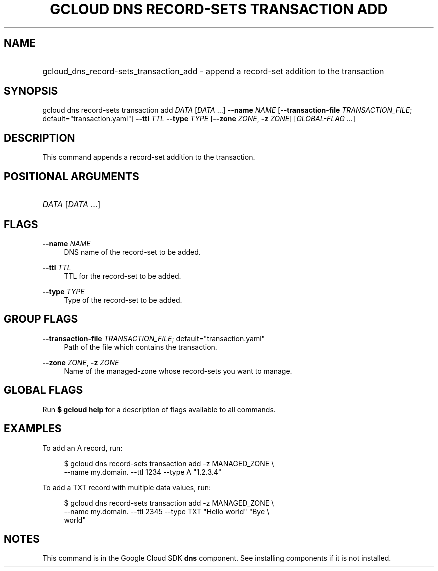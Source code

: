.TH "GCLOUD DNS RECORD-SETS TRANSACTION ADD" "1" "" "" ""
.ie \n(.g .ds Aq \(aq
.el       .ds Aq '
.nh
.ad l
.SH "NAME"
.HP
gcloud_dns_record-sets_transaction_add \- append a record\-set addition to the transaction
.SH "SYNOPSIS"
.sp
gcloud dns record\-sets transaction add \fIDATA\fR [\fIDATA\fR \&...] \fB\-\-name\fR \fINAME\fR [\fB\-\-transaction\-file\fR \fITRANSACTION_FILE\fR; default="transaction\&.yaml"] \fB\-\-ttl\fR \fITTL\fR \fB\-\-type\fR \fITYPE\fR [\fB\-\-zone\fR \fIZONE\fR, \fB\-z\fR \fIZONE\fR] [\fIGLOBAL\-FLAG \&...\fR]
.SH "DESCRIPTION"
.sp
This command appends a record\-set addition to the transaction\&.
.SH "POSITIONAL ARGUMENTS"
.HP
\fIDATA\fR [\fIDATA\fR \&...]
.RE
.SH "FLAGS"
.PP
\fB\-\-name\fR \fINAME\fR
.RS 4
DNS name of the record\-set to be added\&.
.RE
.PP
\fB\-\-ttl\fR \fITTL\fR
.RS 4
TTL for the record\-set to be added\&.
.RE
.PP
\fB\-\-type\fR \fITYPE\fR
.RS 4
Type of the record\-set to be added\&.
.RE
.SH "GROUP FLAGS"
.PP
\fB\-\-transaction\-file\fR \fITRANSACTION_FILE\fR; default="transaction\&.yaml"
.RS 4
Path of the file which contains the transaction\&.
.RE
.PP
\fB\-\-zone\fR \fIZONE\fR, \fB\-z\fR \fIZONE\fR
.RS 4
Name of the managed\-zone whose record\-sets you want to manage\&.
.RE
.SH "GLOBAL FLAGS"
.sp
Run \fB$ \fR\fBgcloud\fR\fB help\fR for a description of flags available to all commands\&.
.SH "EXAMPLES"
.sp
To add an A record, run:
.sp
.if n \{\
.RS 4
.\}
.nf
$ gcloud dns record\-sets transaction add \-z MANAGED_ZONE \e
    \-\-name my\&.domain\&. \-\-ttl 1234 \-\-type A "1\&.2\&.3\&.4"
.fi
.if n \{\
.RE
.\}
.sp
To add a TXT record with multiple data values, run:
.sp
.if n \{\
.RS 4
.\}
.nf
$ gcloud dns record\-sets transaction add \-z MANAGED_ZONE \e
    \-\-name my\&.domain\&. \-\-ttl 2345 \-\-type TXT "Hello world" "Bye \e
    world"
.fi
.if n \{\
.RE
.\}
.SH "NOTES"
.sp
This command is in the Google Cloud SDK \fBdns\fR component\&. See installing components if it is not installed\&.
